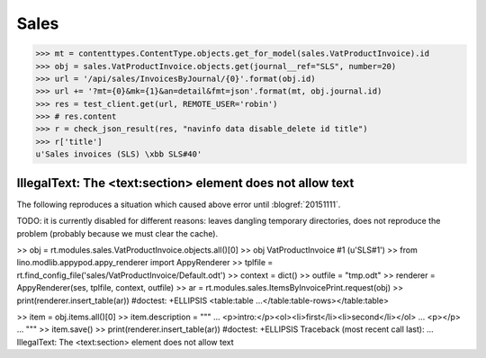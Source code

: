 .. _cosi.tested.sales:

=========================================
Sales
=========================================

.. This document is part of the Lino Così test suite. To run only this
   test:

    $ python setup.py test -s tests.DocsTests.test_sales
    
    doctest init:

    >>> from lino import startup
    >>> startup('lino_cosi.projects.std.settings.doctests')
    >>> from lino.api.doctest import *
    >>> ses = rt.login('robin')


>>> mt = contenttypes.ContentType.objects.get_for_model(sales.VatProductInvoice).id
>>> obj = sales.VatProductInvoice.objects.get(journal__ref="SLS", number=20)
>>> url = '/api/sales/InvoicesByJournal/{0}'.format(obj.id)
>>> url += '?mt={0}&mk={1}&an=detail&fmt=json'.format(mt, obj.journal.id)
>>> res = test_client.get(url, REMOTE_USER='robin')
>>> # res.content
>>> r = check_json_result(res, "navinfo data disable_delete id title")
>>> r['title']
u'Sales invoices (SLS) \xbb SLS#40'


IllegalText: The <text:section> element does not allow text
===========================================================

The following reproduces a situation which caused above error
until :blogref:`20151111`. 

TODO: it is currently disabled for different reasons: leaves dangling
temporary directories, does not reproduce the problem (probably
because we must clear the cache).

>> obj = rt.modules.sales.VatProductInvoice.objects.all()[0]
>> obj
VatProductInvoice #1 (u'SLS#1')
>> from lino.modlib.appypod.appy_renderer import AppyRenderer
>> tplfile = rt.find_config_file('sales/VatProductInvoice/Default.odt')
>> context = dict()
>> outfile = "tmp.odt"
>> renderer = AppyRenderer(ses, tplfile, context, outfile)
>> ar = rt.modules.sales.ItemsByInvoicePrint.request(obj)
>> print(renderer.insert_table(ar))  #doctest: +ELLIPSIS
<table:table ...</table:table-rows></table:table>


>> item = obj.items.all()[0]
>> item.description = """
... <p>intro:</p><ol><li>first</li><li>second</li></ol>
... <p></p>
... """
>> item.save()
>> print(renderer.insert_table(ar))  #doctest: +ELLIPSIS
Traceback (most recent call last):
...
IllegalText: The <text:section> element does not allow text

